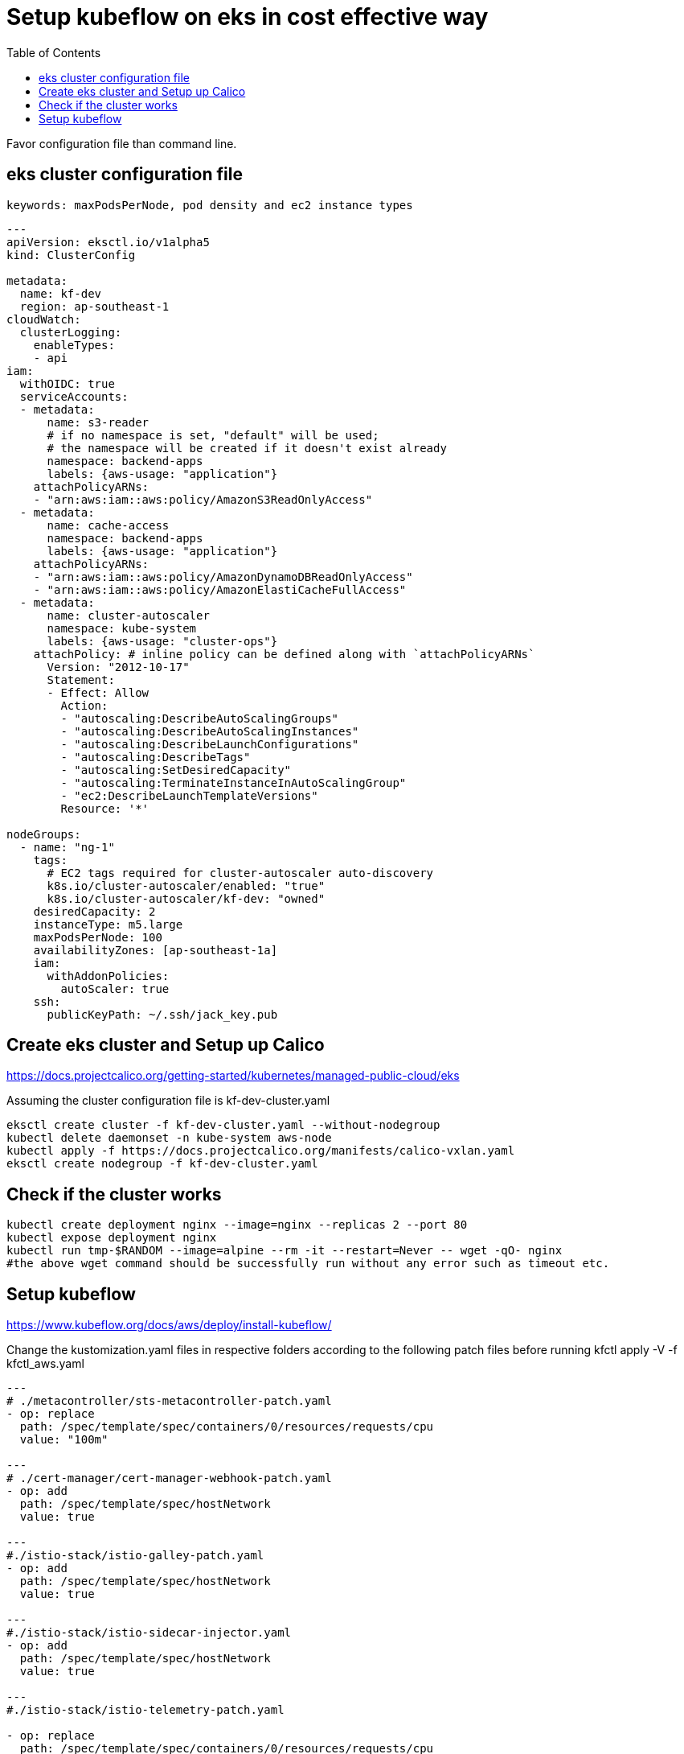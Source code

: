 = Setup kubeflow on eks in cost effective way
:TOC:

Favor configuration file than command line. 

[#eks-cluster-cfg-file]
==  eks cluster configuration file
 
 keywords: maxPodsPerNode, pod density and ec2 instance types
 
[source, yaml]
----

---
apiVersion: eksctl.io/v1alpha5
kind: ClusterConfig

metadata:
  name: kf-dev
  region: ap-southeast-1
cloudWatch:
  clusterLogging:
    enableTypes:
    - api
iam:
  withOIDC: true
  serviceAccounts:
  - metadata:
      name: s3-reader
      # if no namespace is set, "default" will be used;
      # the namespace will be created if it doesn't exist already
      namespace: backend-apps
      labels: {aws-usage: "application"}
    attachPolicyARNs:
    - "arn:aws:iam::aws:policy/AmazonS3ReadOnlyAccess"
  - metadata:
      name: cache-access
      namespace: backend-apps
      labels: {aws-usage: "application"}
    attachPolicyARNs:
    - "arn:aws:iam::aws:policy/AmazonDynamoDBReadOnlyAccess"
    - "arn:aws:iam::aws:policy/AmazonElastiCacheFullAccess"
  - metadata:
      name: cluster-autoscaler
      namespace: kube-system
      labels: {aws-usage: "cluster-ops"}
    attachPolicy: # inline policy can be defined along with `attachPolicyARNs`
      Version: "2012-10-17"
      Statement:
      - Effect: Allow
        Action:
        - "autoscaling:DescribeAutoScalingGroups"
        - "autoscaling:DescribeAutoScalingInstances"
        - "autoscaling:DescribeLaunchConfigurations"
        - "autoscaling:DescribeTags"
        - "autoscaling:SetDesiredCapacity"
        - "autoscaling:TerminateInstanceInAutoScalingGroup"
        - "ec2:DescribeLaunchTemplateVersions"
        Resource: '*'

nodeGroups:
  - name: "ng-1"
    tags:
      # EC2 tags required for cluster-autoscaler auto-discovery
      k8s.io/cluster-autoscaler/enabled: "true"
      k8s.io/cluster-autoscaler/kf-dev: "owned"
    desiredCapacity: 2
    instanceType: m5.large
    maxPodsPerNode: 100
    availabilityZones: [ap-southeast-1a]
    iam:
      withAddonPolicies:
        autoScaler: true
    ssh:
      publicKeyPath: ~/.ssh/jack_key.pub
      
----
 
== Create eks cluster and Setup up Calico

https://docs.projectcalico.org/getting-started/kubernetes/managed-public-cloud/eks

Assuming the cluster configuration file is kf-dev-cluster.yaml

[source, bash]
----
eksctl create cluster -f kf-dev-cluster.yaml --without-nodegroup
kubectl delete daemonset -n kube-system aws-node
kubectl apply -f https://docs.projectcalico.org/manifests/calico-vxlan.yaml
eksctl create nodegroup -f kf-dev-cluster.yaml
----

== Check if the cluster works

[source, bash]
----
kubectl create deployment nginx --image=nginx --replicas 2 --port 80
kubectl expose deployment nginx
kubectl run tmp-$RANDOM --image=alpine --rm -it --restart=Never -- wget -qO- nginx
#the above wget command should be successfully run without any error such as timeout etc.
----

== Setup kubeflow

https://www.kubeflow.org/docs/aws/deploy/install-kubeflow/

Change the kustomization.yaml files in respective folders according to the following patch files before running kfctl apply -V -f kfctl_aws.yaml


[source, yaml]
----
---
# ./metacontroller/sts-metacontroller-patch.yaml
- op: replace
  path: /spec/template/spec/containers/0/resources/requests/cpu
  value: "100m"
  
---
# ./cert-manager/cert-manager-webhook-patch.yaml
- op: add
  path: /spec/template/spec/hostNetwork
  value: true

---
#./istio-stack/istio-galley-patch.yaml
- op: add
  path: /spec/template/spec/hostNetwork
  value: true

---
#./istio-stack/istio-sidecar-injector.yaml
- op: add
  path: /spec/template/spec/hostNetwork
  value: true
 
---
#./istio-stack/istio-telemetry-patch.yaml

- op: replace
  path: /spec/template/spec/containers/0/resources/requests/cpu
  value: "100m"
  
---
# ./istio-stack/istio-pilot-patch.yaml

- op: replace
  path: /spec/template/spec/containers/0/resources/requests/cpu
  value: "100m"

----
